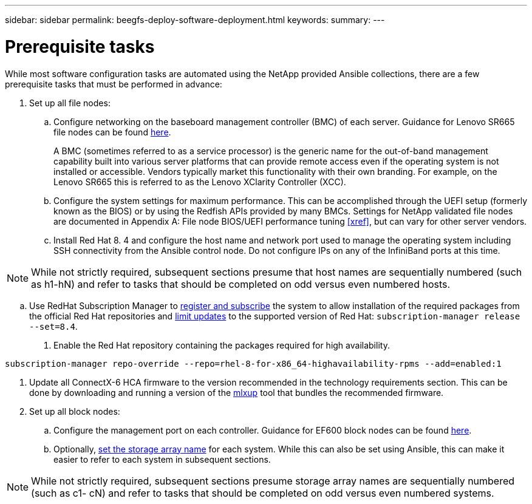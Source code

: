 ---
sidebar: sidebar
permalink: beegfs-deploy-software-deployment.html
keywords:
summary:
---

= Prerequisite tasks
:hardbreaks:
:nofooter:
:icons: font
:linkattrs:
:imagesdir: ./media/

[.lead]
While most software configuration tasks are automated using the NetApp provided Ansible collections,  there are a few prerequisite tasks that must be performed in advance:

. Set up all file nodes:
.. Configure networking on the baseboard management controller (BMC) of each server. Guidance for Lenovo SR665 file nodes can be found https://thinksystem.lenovofiles.com/help/index.jsp?topic=%2F7D2W%2Fset_the_network_connection.html[here^].
+
A BMC (sometimes referred to as a service processor) is the generic name for the out-of-band management capability built into various server platforms that can provide remote access even if the operating system is not installed or accessible. Vendors typically market this functionality with their own branding. For example,  on the Lenovo SR665 this is referred to as the Lenovo XClarity Controller (XCC).

.. Configure the system settings for maximum performance. This can be accomplished through the UEFI setup (formerly known as the BIOS) or by using the Redfish APIs provided by many BMCs.  Settings for NetApp validated file nodes are documented in Appendix A: File node BIOS/UEFI performance tuning <<xref>>, but can vary for other server vendors.
.. Install Red Hat 8. 4 and configure the host name and network port used to manage the operating system including SSH connectivity from the Ansible control node.  Do not configure IPs on any of the InfiniBand ports at this time.

[NOTE]
While not strictly required, subsequent sections presume that host names are sequentially numbered (such as h1-hN) and refer to tasks that should be completed on odd versus even numbered hosts.

.. Use RedHat Subscription Manager to https://access.redhat.com/solutions/253273[register and subscribe^] the system to allow installation of the required packages from the official Red Hat repositories and https://access.redhat.com/solutions/2761031[limit updates^] to the supported version of Red Hat: `subscription-manager release --set=8.4`.
. Enable the Red Hat repository containing the packages required for high availability.

....
subscription-manager repo-override --repo=rhel-8-for-x86_64-highavailability-rpms --add=enabled:1
....

. Update all ConnectX-6 HCA firmware to the version recommended in the technology requirements section.  This can be done by downloading and running a version of the https://www.mellanox.com/support/firmware/mlxup-mft[mlxup^] tool that bundles the recommended firmware.
. Set up all block nodes:
.. Configure the management port on each controller. Guidance for EF600 block nodes can be found http://docs.netapp.com/ess-11/index.jsp?topic=%2Fcom.netapp.doc.e-f600-hw-install%2FGUID-3F3A4DDB-CF9E-4066-8A0E-D14641A37BBB.html&cp=2_0_3_3_1[here^].
.. Optionally,  http://docs.netapp.com/ess-11/index.jsp?topic=%2Fcom.netapp.doc.ssm-sam-117%2FGUID-3B85F4A6-73EB-41EB-9F04-AF2EF14F127D.html&resultof=%22%65%64%69%74%22%20%22%73%74%6f%72%61%67%65%22%20%22%73%74%6f%72%61%67%22%20%22%61%72%72%61%79%22%20%22%61%72%72%61%69%22%20%22%6e%61%6d%65%22%20[set the storage array name^] for each system.  While this can also be set using Ansible, this can make it easier to refer to each system in subsequent sections.

[NOTE]
While not strictly required, subsequent sections presume storage array names are sequentially numbered (such as c1- cN) and refer to tasks that should be completed on odd versus even numbered systems.
